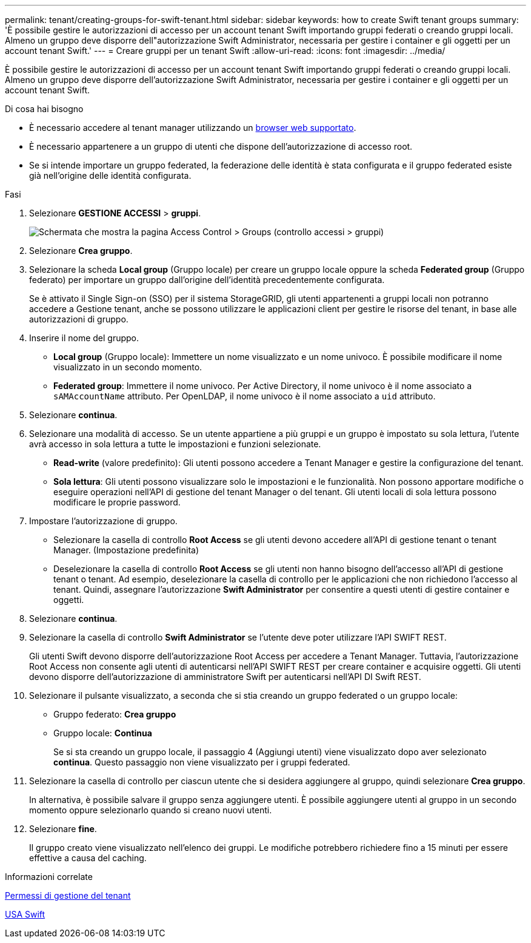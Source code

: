 ---
permalink: tenant/creating-groups-for-swift-tenant.html 
sidebar: sidebar 
keywords: how to create Swift tenant groups 
summary: 'È possibile gestire le autorizzazioni di accesso per un account tenant Swift importando gruppi federati o creando gruppi locali. Almeno un gruppo deve disporre dell"autorizzazione Swift Administrator, necessaria per gestire i container e gli oggetti per un account tenant Swift.' 
---
= Creare gruppi per un tenant Swift
:allow-uri-read: 
:icons: font
:imagesdir: ../media/


[role="lead"]
È possibile gestire le autorizzazioni di accesso per un account tenant Swift importando gruppi federati o creando gruppi locali. Almeno un gruppo deve disporre dell'autorizzazione Swift Administrator, necessaria per gestire i container e gli oggetti per un account tenant Swift.

.Di cosa hai bisogno
* È necessario accedere al tenant manager utilizzando un xref:../admin/web-browser-requirements.adoc[browser web supportato].
* È necessario appartenere a un gruppo di utenti che dispone dell'autorizzazione di accesso root.
* Se si intende importare un gruppo federated, la federazione delle identità è stata configurata e il gruppo federated esiste già nell'origine delle identità configurata.


.Fasi
. Selezionare *GESTIONE ACCESSI* > *gruppi*.
+
image::../media/tenant_add_groups_example.png[Schermata che mostra la pagina Access Control > Groups (controllo accessi > gruppi)]

. Selezionare *Crea gruppo*.
. Selezionare la scheda *Local group* (Gruppo locale) per creare un gruppo locale oppure la scheda *Federated group* (Gruppo federato) per importare un gruppo dall'origine dell'identità precedentemente configurata.
+
Se è attivato il Single Sign-on (SSO) per il sistema StorageGRID, gli utenti appartenenti a gruppi locali non potranno accedere a Gestione tenant, anche se possono utilizzare le applicazioni client per gestire le risorse del tenant, in base alle autorizzazioni di gruppo.

. Inserire il nome del gruppo.
+
** *Local group* (Gruppo locale): Immettere un nome visualizzato e un nome univoco. È possibile modificare il nome visualizzato in un secondo momento.
** *Federated group*: Immettere il nome univoco. Per Active Directory, il nome univoco è il nome associato a `sAMAccountName` attributo. Per OpenLDAP, il nome univoco è il nome associato a `uid` attributo.


. Selezionare *continua*.
. Selezionare una modalità di accesso. Se un utente appartiene a più gruppi e un gruppo è impostato su sola lettura, l'utente avrà accesso in sola lettura a tutte le impostazioni e funzioni selezionate.
+
** *Read-write* (valore predefinito): Gli utenti possono accedere a Tenant Manager e gestire la configurazione del tenant.
** *Sola lettura*: Gli utenti possono visualizzare solo le impostazioni e le funzionalità. Non possono apportare modifiche o eseguire operazioni nell'API di gestione del tenant Manager o del tenant. Gli utenti locali di sola lettura possono modificare le proprie password.


. Impostare l'autorizzazione di gruppo.
+
** Selezionare la casella di controllo *Root Access* se gli utenti devono accedere all'API di gestione tenant o tenant Manager. (Impostazione predefinita)
** Deselezionare la casella di controllo *Root Access* se gli utenti non hanno bisogno dell'accesso all'API di gestione tenant o tenant. Ad esempio, deselezionare la casella di controllo per le applicazioni che non richiedono l'accesso al tenant. Quindi, assegnare l'autorizzazione *Swift Administrator* per consentire a questi utenti di gestire container e oggetti.


. Selezionare *continua*.
. Selezionare la casella di controllo *Swift Administrator* se l'utente deve poter utilizzare l'API SWIFT REST.
+
Gli utenti Swift devono disporre dell'autorizzazione Root Access per accedere a Tenant Manager. Tuttavia, l'autorizzazione Root Access non consente agli utenti di autenticarsi nell'API SWIFT REST per creare container e acquisire oggetti. Gli utenti devono disporre dell'autorizzazione di amministratore Swift per autenticarsi nell'API DI Swift REST.

. Selezionare il pulsante visualizzato, a seconda che si stia creando un gruppo federated o un gruppo locale:
+
** Gruppo federato: *Crea gruppo*
** Gruppo locale: *Continua*
+
Se si sta creando un gruppo locale, il passaggio 4 (Aggiungi utenti) viene visualizzato dopo aver selezionato *continua*. Questo passaggio non viene visualizzato per i gruppi federated.



. Selezionare la casella di controllo per ciascun utente che si desidera aggiungere al gruppo, quindi selezionare *Crea gruppo*.
+
In alternativa, è possibile salvare il gruppo senza aggiungere utenti. È possibile aggiungere utenti al gruppo in un secondo momento oppure selezionarlo quando si creano nuovi utenti.

. Selezionare *fine*.
+
Il gruppo creato viene visualizzato nell'elenco dei gruppi. Le modifiche potrebbero richiedere fino a 15 minuti per essere effettive a causa del caching.



.Informazioni correlate
xref:tenant-management-permissions.adoc[Permessi di gestione del tenant]

xref:../swift/index.adoc[USA Swift]
